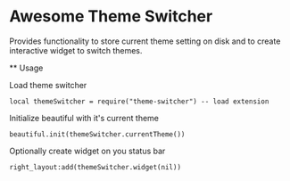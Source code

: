 * Awesome Theme Switcher

  Provides functionality to store current theme setting on disk and
  to create interactive widget to switch themes.

  ** Usage

  Load theme switcher

  #+BEGIN_SRC emacs lisp
  local themeSwitcher = require("theme-switcher") -- load extension
  #+END_SRC

  Initialize beautiful with it's current theme

  #+BEGIN_SRC emacs lisp
  beautiful.init(themeSwitcher.currentTheme())
  #+END_SRC

  Optionally create widget on you status bar

  #+BEGIN_SRC emacs lisp
  right_layout:add(themeSwitcher.widget(nil))
  #+END_SRC
